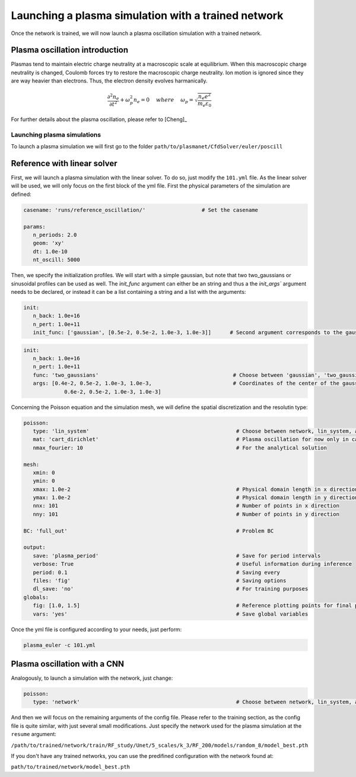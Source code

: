 Launching a plasma simulation with a trained network
==========================================================

Once the network is trained, we will now launch a plasma oscillation simulation with a trained network.

Plasma oscillation introduction
--------------------------------

Plasmas tend to maintain electric charge neutrality at a macroscopic
scale at equilibrium. When this macroscopic charge neutrality is changed, Coulomb
forces try to restore the macroscopic charge neutrality. Ion motion is ignored since
they are way heavier than electrons. Thus, the electron density evolves harmanically.

.. math::
   \frac{\partial^2n_e}{\partial t^2}+\omega_p^2 n_e = 0 ~~~~ {where} ~~~~
   \omega_p = \sqrt{\frac{n_e e^2}{m_e\varepsilon_0}}

For further details about the plasma oscillation, please refer to [Cheng]_

Launching plasma simulations
******************************

To launch a plasma simulation we will first go to the folder ``path/to/plasmanet/CfdSolver/euler/poscill``


Reference with linear solver
-----------------------------

First, we will launch a plasma simulation with the linear solver. To do so, just modify the ``101.yml`` file.
As the linear solver will be used, we will only focus on the first block of the yml file.
First the physical parameters of the simulation are defined:

.. code-block:: yaml

   casename: 'runs/reference_oscillation/'                  # Set the casename

   params:
      n_periods: 2.0
      geom: 'xy'
      dt: 1.0e-10
      nt_oscill: 5000

Then, we specify the initialization profiles. We will start with a simple gaussian, but note that two two_gaussians
or sinusoidal profiles can be used as well. The `ìnit_func` argument can either be an string and thus a the `init_args``
argument needs to be declared, or instead it can be a list containing a string and a list with the arguments:

.. code-block:: yaml

   init:
      n_back: 1.0e+16
      n_pert: 1.0e+11
      init_func: ['gaussian', [0.5e-2, 0.5e-2, 1.0e-3, 1.0e-3]]      # Second argument corresponds to the gaussian center

.. code-block:: yaml

   init:
      n_back: 1.0e+16
      n_pert: 1.0e+11
      func: 'two_gaussians'                                           # Choose between 'gaussian', 'two_gaussians', 'sin2D', ...
      args: [0.4e-2, 0.5e-2, 1.0e-3, 1.0e-3,                          # Coordinates of the center of the gaussians
                0.6e-2, 0.5e-2, 1.0e-3, 1.0e-3]

Concerning the Poisson equation and the simulation mesh, we will define the spatial discretization and the resolutin type:

.. code-block:: yaml

   poisson:
      type: 'lin_system'                                               # Choose between network, lin_system, analytical and hybrid
      mat: 'cart_dirichlet'                                            # Plasma oscillation for now only in cartesian coordinates with D BC
      nmax_fourier: 10                                                 # For the analytical solution

   mesh:
      xmin: 0
      ymin: 0
      xmax: 1.0e-2                                                     # Physical domain length in x direction
      ymax: 1.0e-2                                                     # Physical domain length in y direction
      nnx: 101                                                         # Number of points in x direction
      nny: 101                                                         # Number of points in y direction

   BC: 'full_out'                                                      # Problem BC

   output:
      save: 'plasma_period'                                            # Save for period intervals
      verbose: True                                                    # Useful information during inference
      period: 0.1                                                      # Saving every
      files: 'fig'                                                     # Saving options
      dl_save: 'no'                                                    # For training purposes
   globals:
      fig: [1.0, 1.5]                                                  # Reference plotting points for final plot
      vars: 'yes'                                                      # Save global variables


Once the yml file is configured according to your needs, just perform:

.. code-block:: shell

    plasma_euler -c 101.yml

Plasma oscillation with a CNN
------------------------------

Analogously, to launch a simulation with the network, just change:

.. code-block:: yaml

   poisson:
      type: 'network'                                                  # Choose between network, lin_system, analytical and hybrid

And then we will focus on the remaining arguments of the config file. Please refer to the training section,
as the config file is quite similar, with just several small modifications. Just specify the network used for the
plasma simulation at the ``resume`` argument:

``/path/to/trained/network/train/RF_study/Unet/5_scales/k_3/RF_200/models/random_8/model_best.pth``

If you don't have any trained networks, you can use the predifined configuration with the network found at:

``path/to/trained/network/model_best.pth``
